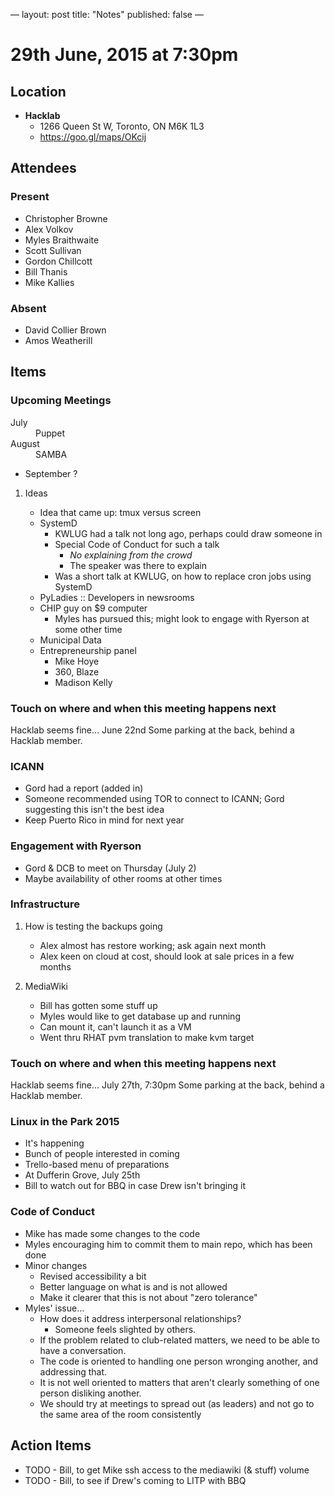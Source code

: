 ---
layout: post
title: "Notes"
published: false
---

* 29th June, 2015 at 7:30pm

** Location

 - *Hacklab*
  - 1266 Queen St W, Toronto, ON M6K 1L3
  - <https://goo.gl/maps/OKcij>

** Attendees

*** Present
- Christopher Browne
- Alex Volkov
- Myles Braithwaite
- Scott Sullivan
- Gordon Chillcott
- Bill Thanis
- Mike Kallies

*** Absent

- David Collier Brown
- Amos Weatherill

** Items

*** Upcoming Meetings
 - July :: Puppet
 - August :: SAMBA
 - September ?

**** Ideas
 - Idea that came up: tmux versus screen
 - SystemD 
   - KWLUG had a talk not long ago, perhaps could draw someone in
   - Special Code of Conduct for such a talk
     - /No explaining from the crowd/
     - The speaker was there to explain
   - Was a short talk at KWLUG, on how to replace cron jobs using SystemD
 - PyLadies :: Developers in newsrooms
 - CHIP guy on $9 computer
   - Myles has pursued this; might look to engage with Ryerson at some other time
 - Municipal Data
 - Entrepreneurship panel
   - Mike Hoye
   - 360, Blaze
   - Madison Kelly
 
*** Touch on where and when this meeting happens next

  Hacklab seems fine...  June 22nd
  Some parking at the back, behind a Hacklab member.
  
*** ICANN

 - Gord had a report (added in)
 - Someone recommended using TOR to connect to ICANN; Gord suggesting this isn't the best idea
 - Keep Puerto Rico in mind for next year

*** Engagement with Ryerson

 - Gord & DCB to meet on Thursday (July 2)
 - Maybe availability of other rooms at other times

*** Infrastructure

**** How is testing the backups going
- Alex almost has restore working; ask again next month
- Alex keen on cloud at cost, should look at sale prices in a few months

**** MediaWiki
- Bill has gotten some stuff up
- Myles would like to get database up and running
- Can mount it, can't launch it as a VM
- Went thru RHAT pvm translation to make kvm target
  
*** Touch on where and when this meeting happens next

  Hacklab seems fine...  July 27th, 7:30pm
  Some parking at the back, behind a Hacklab member.

*** Linux in the Park 2015
 - It's happening
 - Bunch of people interested in coming
 - Trello-based menu of preparations
 - At Dufferin Grove, July 25th
 - Bill to watch out for BBQ in case Drew isn't bringing it

*** Code of Conduct
 - Mike has made some changes to the code
 - Myles encouraging him to commit them to main repo, which has been done
 - Minor changes
   - Revised accessibility a bit
   - Better language on what is and is not allowed
   - Make it clearer that this is not about "zero tolerance"
 - Myles' issue...
   - How does it address interpersonal relationships?
     - Someone feels slighted by others.
   - If the problem related to club-related matters, we need to be able to have a conversation.
   - The code is oriented to handling one person wronging another, and addressing that.
   - It is not well oriented to matters that aren't clearly something of one person disliking another.
   - We should try at meetings to spread out (as leaders) and not go to the same area of the room consistently

** Action Items
  - TODO - Bill, to get Mike ssh access to the mediawiki (& stuff) volume
  - TODO - Bill, to see if Drew's coming to LITP with BBQ
